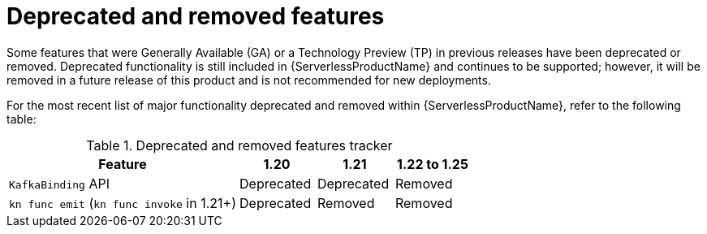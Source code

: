 // Module included in the following assemblies:
//
// * serverless/serverless-release-notes.adoc

:_content-type: REFERENCE
[id="serverless-deprecated-removed-features_{context}"]
= Deprecated and removed features

Some features that were Generally Available (GA) or a Technology Preview (TP) in previous releases have been deprecated or removed. Deprecated functionality is still included in {ServerlessProductName} and continues to be supported; however, it will be removed in a future release of this product and is not recommended for new deployments.

For the most recent list of major functionality deprecated and removed within {ServerlessProductName}, refer to the following table:

.Deprecated and removed features tracker
[cols="3,1,1,1",options="header"]
|====
|Feature |1.20|1.21|1.22 to 1.25

|`KafkaBinding` API
|Deprecated
|Deprecated
|Removed

|`kn func emit` (`kn func invoke` in 1.21+)
|Deprecated
|Removed
|Removed

|====
